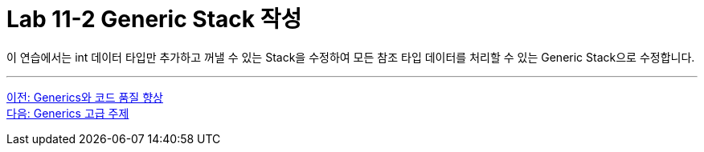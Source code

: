 = Lab 11-2 Generic Stack 작성

이 연습에서는 int 데이터 타입만 추가하고 꺼낼 수 있는 Stack을 수정하여 모든 참조 타입 데이터를 처리할 수 있는 Generic Stack으로 수정합니다.

---

link:./21_code_quality_improvement.adoc[이전: Generics와 코드 품질 향상] +
link:./23_advanced_topic.adoc[다음: Generics 고급 주제]